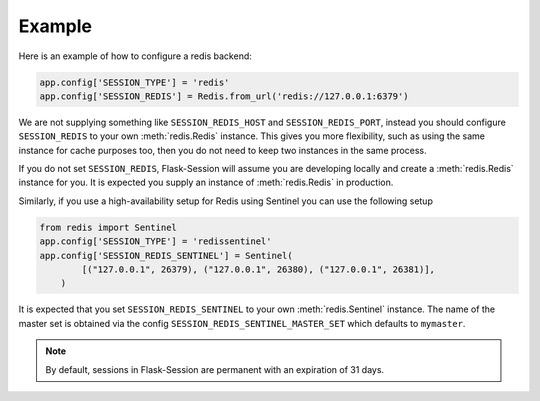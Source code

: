 Example
---------------------

Here is an example of how to configure a redis backend:

.. code-block:: python

    app.config['SESSION_TYPE'] = 'redis'
    app.config['SESSION_REDIS'] = Redis.from_url('redis://127.0.0.1:6379')

We are not supplying something like ``SESSION_REDIS_HOST`` and
``SESSION_REDIS_PORT``, instead you should configure ``SESSION_REDIS`` to your own :meth:`redis.Redis` instance.
This gives you more flexibility, such as using the same instance for cache purposes too, then you do not need to keep
two instances in the same process.

If you do not set ``SESSION_REDIS``, Flask-Session will assume you are developing locally and create a
:meth:`redis.Redis` instance for you. It is expected you supply an instance of
:meth:`redis.Redis` in production.

Similarly, if you use a high-availability setup for Redis using Sentinel you can use the following setup

.. code-block:: python

    from redis import Sentinel
    app.config['SESSION_TYPE'] = 'redissentinel'
    app.config['SESSION_REDIS_SENTINEL'] = Sentinel(
            [("127.0.0.1", 26379), ("127.0.0.1", 26380), ("127.0.0.1", 26381)],
        )

It is expected that you set ``SESSION_REDIS_SENTINEL`` to your own :meth:`redis.Sentinel` instance.
The name of the master set is obtained via the config ``SESSION_REDIS_SENTINEL_MASTER_SET`` which defaults to ``mymaster``.



.. note::

    By default, sessions in Flask-Session are permanent with an expiration of 31 days.